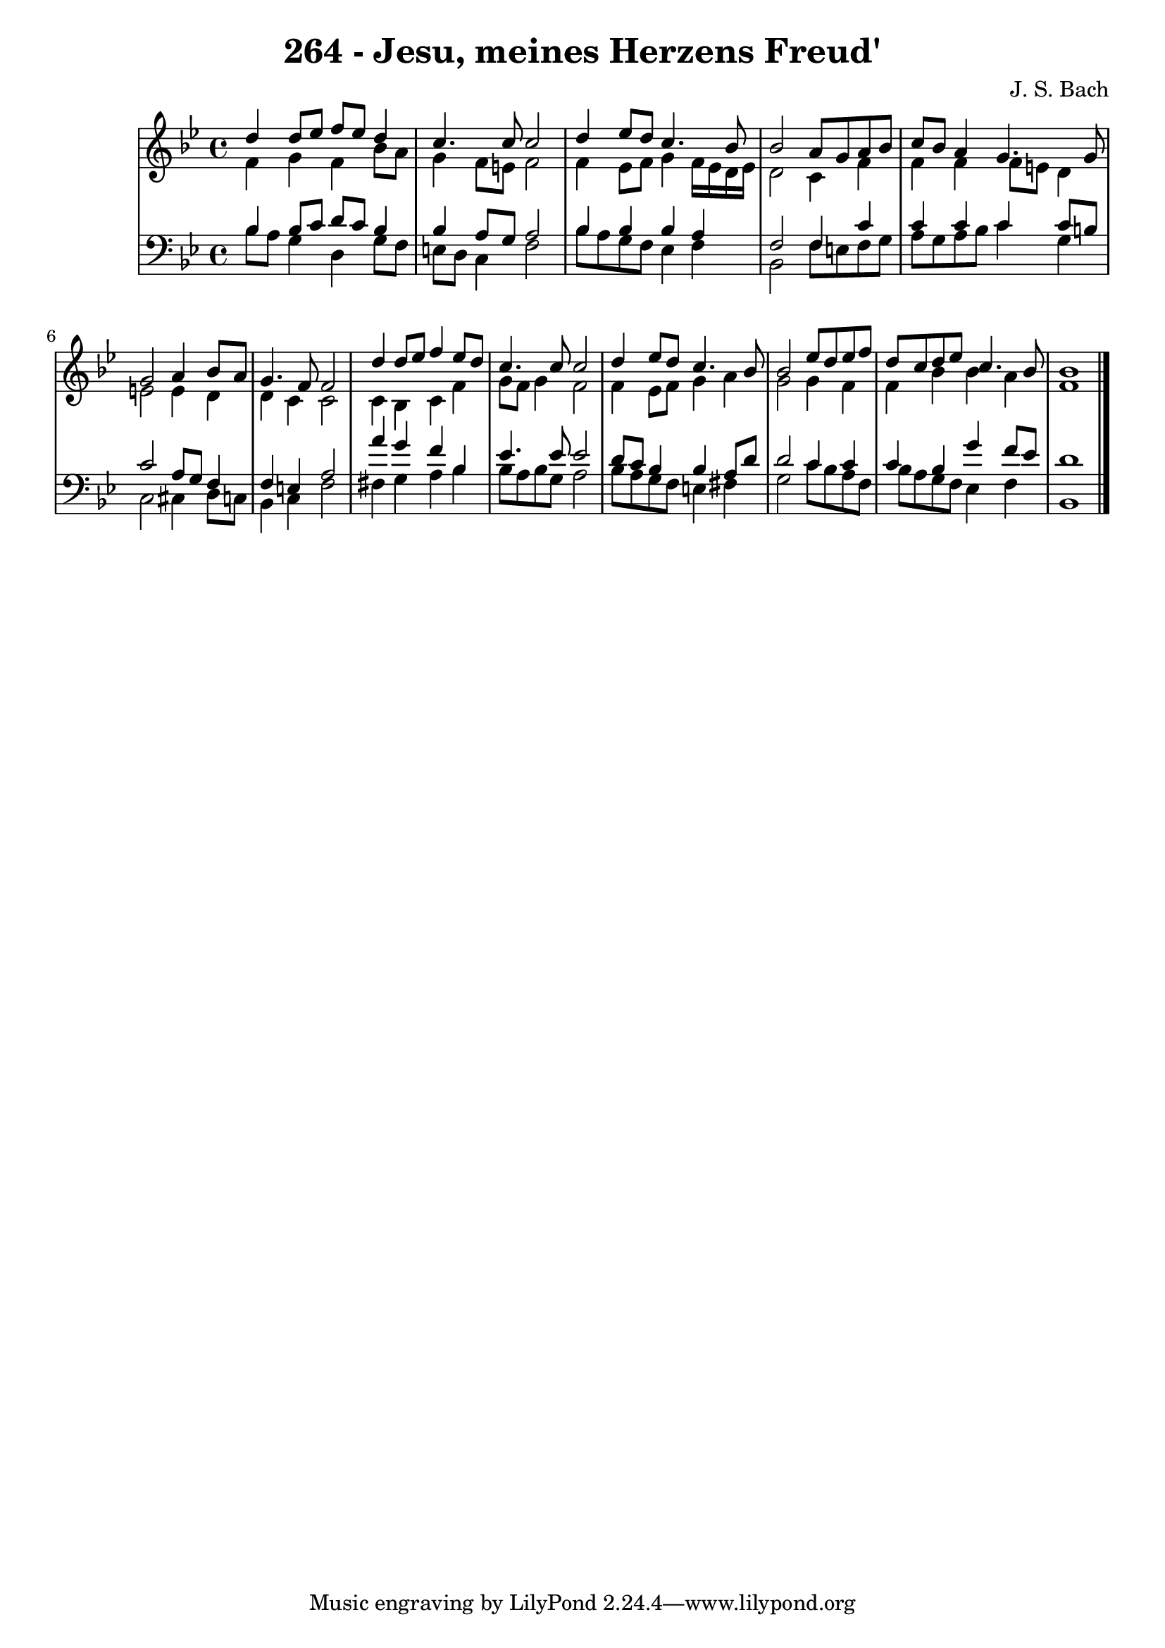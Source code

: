 \version "2.10.33"

\header {
  title = "264 - Jesu, meines Herzens Freud'"
  composer = "J. S. Bach"
}


global = {
  \time 4/4
  \key bes \major
}


soprano = \relative c'' {
  d4 d8 ees8 f8 ees8 d4 
  c4. c8 c2 
  d4 ees8 d8 c4. bes8 
  bes2 a8 g8 a8 bes8 
  c8 bes8 a4 g4. g8   %5
  g2 a4 bes8 a8 
  g4. f8 f2 
  d'4 d8 ees8 f4 ees8 d8 
  c4. c8 c2 
  d4 ees8 d8 c4. bes8   %10
  bes2 ees8 d8 ees8 f8 
  d8 c8 d8 ees8 c4. bes8 
  bes1 
  
}

alto = \relative c' {
  f4 g4 f4 bes8 a8 
  g4 f8 e8 f2 
  f4 ees8 f8 g4 f16 ees16 d16 ees16 
  d2 c4 f4 
  f4 f4 f8 e8 d4   %5
  e2 e4 d4 
  d4 c4 c2 
  c4 bes4 c4 f4 
  g8 f8 g4 f2 
  f4 ees8 f8 g4 a4   %10
  g2 g4 f4 
  f4 bes4 bes4 a4 
  f1 
  
}

tenor = \relative c' {
  bes4 bes8 c8 d8 c8 bes4 
  bes4 a8 g8 a2 
  bes4 bes4 bes4 a4 
  f2 f4 c'4 
  c4 c4 c4 c8 b8   %5
  c2 a8 g8 f4 
  f4 e4 a2 
  a'4 g4 f4 bes,4 
  ees4. ees8 ees2 
  d8 c8 bes4 bes4 a8 d8   %10
  d2 c4 c4 
  c4 bes4 g'4 f8 ees8 
  d1 
  
}

baixo = \relative c' {
  bes8 a8 g4 d4 g8 f8 
  e8 d8 c4 f2 
  bes8 a8 g8 f8 ees4 f4 
  bes,2 f'8 e8 f8 g8 
  a8 g8 a8 bes8 c4 g4   %5
  c,2 cis4 d8 c8 
  bes4 c4 f2 
  fis4 g4 a4 bes4 
  bes8 a8 bes8 g8 a2 
  bes8 a8 g8 f8 e4 fis4   %10
  g2 c8 bes8 a8 f8 
  bes8 a8 g8 f8 ees4 f4 
  bes,1 
  
}

\score {
  <<
    \new StaffGroup <<
      \override StaffGroup.SystemStartBracket #'style = #'line 
      \new Staff {
        <<
          \global
          \new Voice = "soprano" { \voiceOne \soprano }
          \new Voice = "alto" { \voiceTwo \alto }
        >>
      }
      \new Staff {
        <<
          \global
          \clef "bass"
          \new Voice = "tenor" {\voiceOne \tenor }
          \new Voice = "baixo" { \voiceTwo \baixo \bar "|."}
        >>
      }
    >>
  >>
  \layout {}
  \midi {}
}